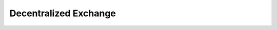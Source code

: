 **********************
Decentralized Exchange
**********************

..
 * [Introduction](dex/introduction.md)
 * [Trading Pairs](dex/pairs.md)
 * [Order Books](dex/orderbooks.md)
 * [Buying and Selling](dex/buysell.md)
 * [Short Selling BitAssets](dex/shorting.md)
   * [Borrowing](dex/borrow.md)
   * [Selling](dex/sell.md)
   * [Covering](dex/cover.md)
   * [Settlement](dex/settlement.md)

